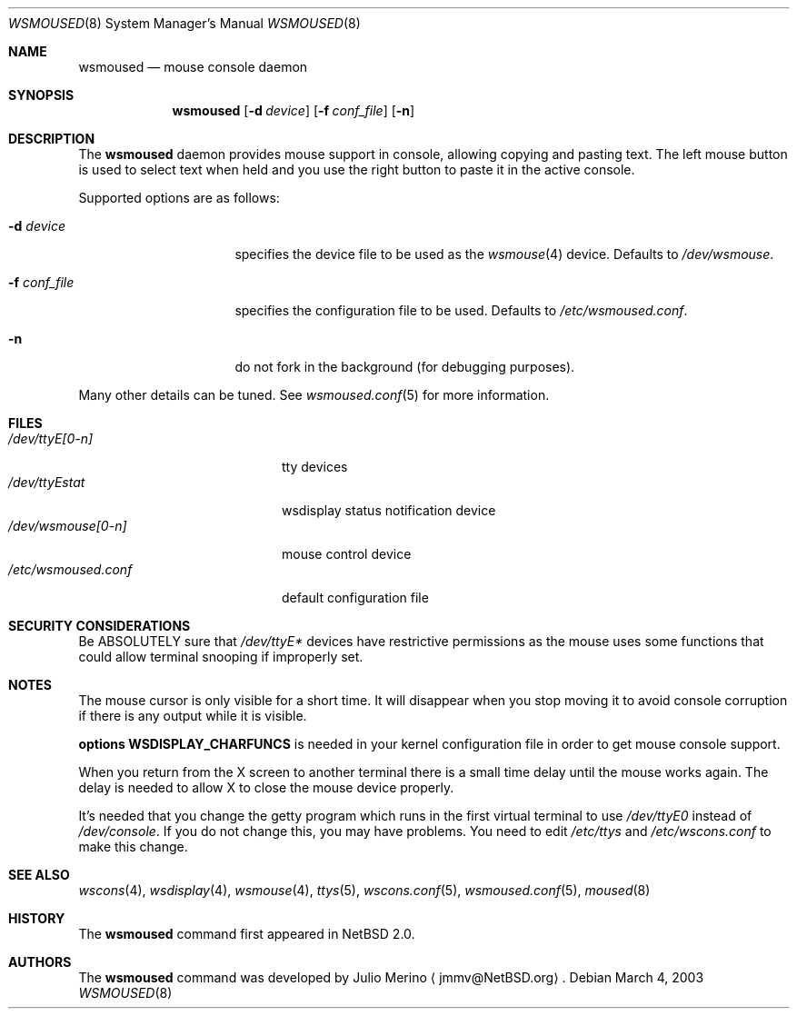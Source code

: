 .\" $NetBSD: wsmoused.8,v 1.11 2003/04/16 08:42:16 wiz Exp $
.\"
.\" Copyright (c) 2002, 2003 The NetBSD Foundation, Inc.
.\" All rights reserved.
.\"
.\" This code is derived from software contributed to The NetBSD Foundation
.\" by Julio Merino.
.\"
.\" Redistribution and use in source and binary forms, with or without
.\" modification, are permitted provided that the following conditions
.\" are met:
.\" 1. Redistributions of source code must retain the above copyright
.\"    notice, this list of conditions and the following disclaimer.
.\" 2. Neither the name of The NetBSD Foundation nor the names of its
.\"    contributors may be used to endorse or promote products derived
.\"    from this software without specific prior written permission.
.\"
.\" THIS SOFTWARE IS PROVIDED BY THE NETBSD FOUNDATION, INC. AND CONTRIBUTORS
.\" ``AS IS'' AND ANY EXPRESS OR IMPLIED WARRANTIES, INCLUDING, BUT NOT LIMITED
.\" TO, THE IMPLIED WARRANTIES OF MERCHANTABILITY AND FITNESS FOR A PARTICULAR
.\" PURPOSE ARE DISCLAIMED.  IN NO EVENT SHALL THE FOUNDATION OR CONTRIBUTORS
.\" BE LIABLE FOR ANY DIRECT, INDIRECT, INCIDENTAL, SPECIAL, EXEMPLARY, OR
.\" CONSEQUENTIAL DAMAGES (INCLUDING, BUT NOT LIMITED TO, PROCUREMENT OF
.\" SUBSTITUTE GOODS OR SERVICES; LOSS OF USE, DATA, OR PROFITS; OR BUSINESS
.\" INTERRUPTION) HOWEVER CAUSED AND ON ANY THEORY OF LIABILITY, WHETHER IN
.\" CONTRACT, STRICT LIABILITY, OR TORT (INCLUDING NEGLIGENCE OR OTHERWISE)
.\" ARISING IN ANY WAY OUT OF THE USE OF THIS SOFTWARE, EVEN IF ADVISED OF THE
.\" POSSIBILITY OF SUCH DAMAGE.
.\"
.Dd March 4, 2003
.Dt WSMOUSED 8
.Os
.Sh NAME
.Nm wsmoused
.Nd mouse console daemon
.Sh SYNOPSIS
.Nm
.Op Fl d Ar device
.Op Fl f Ar conf_file
.Op Fl n
.Sh DESCRIPTION
The
.Nm
daemon provides mouse support in console, allowing copying and pasting
text.
The left mouse button is used to select text when held and you
use the right button to paste it in the active console.
.Pp
Supported options are as follows:
.Bl -tag -width XfXconfXfileXX
.It Fl d Ar device
specifies the device file to be used as the
.Xr wsmouse 4
device.
Defaults to
.Pa /dev/wsmouse .
.It Fl f Ar conf_file
specifies the configuration file to be used.
Defaults to
.Pa /etc/wsmoused.conf .
.It Fl n
do not fork in the background (for debugging purposes).
.El
.Pp
Many other details can be tuned.
See
.Xr wsmoused.conf 5
for more information.
.Sh FILES
.Bl -tag -width /dev/wsmoused.conf -compact
.It Pa /dev/ttyE[0-n]
tty devices
.It Pa /dev/ttyEstat
wsdisplay status notification device
.It Pa /dev/wsmouse[0-n]
mouse control device
.It Pa /etc/wsmoused.conf
default configuration file
.El
.Sh SECURITY CONSIDERATIONS
Be ABSOLUTELY sure that
.Pa /dev/ttyE*
devices have restrictive permissions as the mouse uses some functions
that could allow terminal snooping if improperly set.
.Sh NOTES
The mouse cursor is only visible for a short time.
It will disappear
when you stop moving it to avoid console corruption if there is any
output while it is visible.
.Pp
.Cd options WSDISPLAY_CHARFUNCS
is needed in your kernel configuration file in
order to get mouse console support.
.Pp
When you return from the X screen to another terminal there is a small
time delay until the mouse works again.
The delay is needed to allow X
to close the mouse device properly.
.Pp
It's needed that you change the getty program which runs in the first
virtual terminal to use
.Pa /dev/ttyE0
instead of
.Pa /dev/console .
If you do not change this, you may have problems.
You need to edit
.Pa /etc/ttys
and
.Pa /etc/wscons.conf
to make this change.
.Sh SEE ALSO
.Xr wscons 4 ,
.Xr wsdisplay 4 ,
.Xr wsmouse 4 ,
.Xr ttys 5 ,
.Xr wscons.conf 5 ,
.Xr wsmoused.conf 5 ,
.Xr moused 8
.Sh HISTORY
The
.Nm
command first appeared in
.Nx 2.0 .
.Sh AUTHORS
The
.Nm
command was developed by
.An Julio Merino
.Aq jmmv@NetBSD.org .
